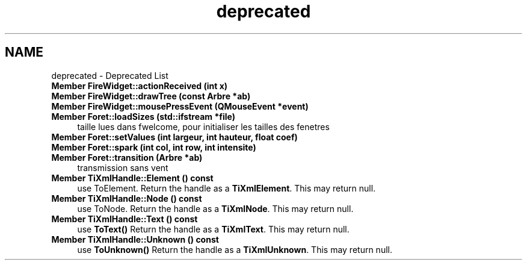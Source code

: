 .TH "deprecated" 3 "Wed Apr 20 2016" "Incendie" \" -*- nroff -*-
.ad l
.nh
.SH NAME
deprecated \- Deprecated List 

.IP "\fBMember \fBFireWidget::actionReceived\fP (int x)\fP" 1c
.IP "\fBMember \fBFireWidget::drawTree\fP (const \fBArbre\fP *ab)\fP" 1c
.IP "\fBMember \fBFireWidget::mousePressEvent\fP (QMouseEvent *event)\fP" 1c
.IP "\fBMember \fBForet::loadSizes\fP (std::ifstream *file)\fP" 1c
taille lues dans fwelcome, pour initialiser les tailles des fenetres  
.IP "\fBMember \fBForet::setValues\fP (int largeur, int hauteur, float coef)\fP" 1c
.IP "\fBMember \fBForet::spark\fP (int col, int row, int intensite)\fP" 1c
.IP "\fBMember \fBForet::transition\fP (\fBArbre\fP *ab)\fP" 1c
transmission sans vent  
.IP "\fBMember \fBTiXmlHandle::Element\fP () const \fP" 1c
use ToElement\&. Return the handle as a \fBTiXmlElement\fP\&. This may return null\&.  
.IP "\fBMember \fBTiXmlHandle::Node\fP () const \fP" 1c
use ToNode\&. Return the handle as a \fBTiXmlNode\fP\&. This may return null\&.  
.IP "\fBMember \fBTiXmlHandle::Text\fP () const \fP" 1c
use \fBToText()\fP Return the handle as a \fBTiXmlText\fP\&. This may return null\&.  
.IP "\fBMember \fBTiXmlHandle::Unknown\fP () const \fP" 1c
use \fBToUnknown()\fP Return the handle as a \fBTiXmlUnknown\fP\&. This may return null\&. 
.PP

